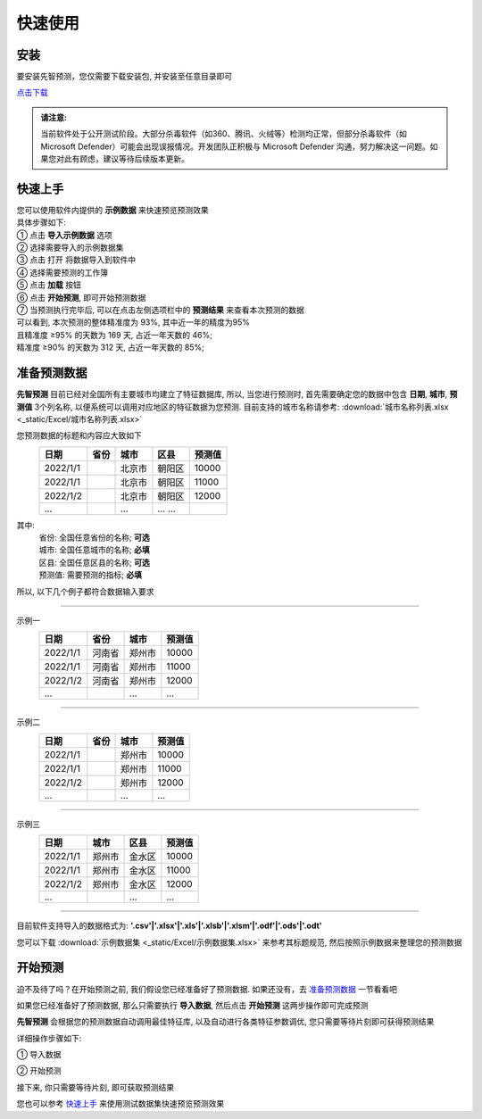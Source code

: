 快速使用
=========

安装
----------

要安装先智预测，您仅需要下载安装包, 并安装至任意目录即可

`点击下载`_

.. _点击下载: http://guozhengjian.com/app_01/download_file/XianzhiYuceDesktop.zip/

.. admonition:: 请注意:
	:class: tip

	当前软件处于公开测试阶段。大部分杀毒软件（如360、腾讯、火绒等）检测均正常，但部分杀毒软件（如 Microsoft Defender）可能会出现误报情况。开发团队正积极与 Microsoft Defender 沟通，努力解决这一问题。如果您对此有顾虑，建议等待后续版本更新。


快速上手
----------

| 您可以使用软件内提供的 **示例数据** 来快速预览预测效果
| 具体步骤如下:

| ① 点击 **导入示例数据** 选项

.. image:: ./_static/快速上手1.png
  :width: 500px

| ② 选择需要导入的示例数据集
| ③ 点击 打开 将数据导入到软件中

.. image:: ./_static/快速上手2.png
  :width: 500px

| ④ 选择需要预测的工作簿
| ⑤ 点击 **加载** 按钮

.. image:: ./_static/快速上手3.png
  :width: 500px

| ⑥ 点击 **开始预测**, 即可开始预测数据

.. image:: ./_static/快速上手4.png
  :width: 500px

| ⑦ 当预测执行完毕后, 可以在点击左侧选项栏中的 **预测结果** 来查看本次预测的数据 
| 可以看到, 本次预测的整体精准度为 93%, 其中近一年的精度为95%
| 且精准度 ≥95% 的天数为 169 天, 占近一年天数的 46%; 
| 精准度 ≥90% 的天数为 312 天, 占近一年天数的 85%;

.. image:: ./_static/快速上手7.png
  :width: 500px


准备预测数据
-------------

**先智预测** 目前已经对全国所有主要城市均建立了特征数据库, 所以, 当您进行预测时, 首先需要确定您的数据中包含 **日期**, **城市**, **预测值** 3个列名称, 以便系统可以调用对应地区的特征数据为您预测. 
目前支持的城市名称请参考: :download:`城市名称列表.xlsx <_static/Excel/城市名称列表.xlsx>`

您预测数据的标题和内容应大致如下
	==========  ==========  ==========  ========== ==========
	日期         省份        城市         区县       预测值
	==========  ==========  ==========  ========== ========== 
	2022/1/1                北京市       朝阳区     10000
	2022/1/1                北京市       朝阳区     11000
	2022/1/2                北京市       朝阳区     12000
	...                     ...         ... ...
	==========  ==========  ==========  ========== ==========
其中:
	| 省份: 全国任意省份的名称; **可选**
	| 城市: 全国任意城市的名称; **必填**
	| 区县: 全国任意区县的名称; **可选**
	| 预测值: 需要预测的指标; **必填**

所以, 以下几个例子都符合数据输入要求

------

示例一
	==========  ==========  ==========  ==========
	日期         省份        城市         预测值
	==========  ==========  ==========  ========== 
	2022/1/1    河南省       郑州市      10000
	2022/1/1    河南省       郑州市      11000
	2022/1/2    河南省       郑州市      12000
	...                     ...         ...
	==========  ==========  ==========  ==========

------

示例二
	==========  ==========  ==========  ==========
	日期         省份        城市         预测值
	==========  ==========  ==========  ========== 
	2022/1/1                郑州市      10000
	2022/1/1                郑州市      11000
	2022/1/2                郑州市      12000
	...                     ...         ...
	==========  ==========  ==========  ==========

------

示例三
	==========  ==========  ==========  ==========
	日期         城市        区县         预测值
	==========  ==========  ==========  ========== 
	2022/1/1    郑州市       金水区      10000
	2022/1/1    郑州市       金水区      11000
	2022/1/2    郑州市       金水区      12000
	...                     ...         ...
	==========  ==========  ==========  ==========

------

目前软件支持导入的数据格式为: **'.csv'|'.xlsx'|'.xls'|'.xlsb'|'.xlsm'|'.odf'|'.ods'|'.odt'**

您可以下载 :download:`示例数据集 <_static/Excel/示例数据集.xlsx>` 来参考其标题规范, 然后按照示例数据来整理您的预测数据


开始预测
-----------

迫不及待了吗？在开始预测之前, 我们假设您已经准备好了预测数据. 如果还没有，去 `准备预测数据`_ 一节看看吧

如果您已经准备好了预测数据, 那么只需要执行 **导入数据**, 然后点击 **开始预测** 这两步操作即可完成预测

**先智预测** 会根据您的预测数据自动调用最佳特征库, 以及自动进行各类特征参数调优, 您只需要等待片刻即可获得预测结果

详细操作步骤如下:

① 导入数据

.. image:: ./_static/开始预测1.png
  :width: 500px

② 开始预测

.. image:: ./_static/开始预测2.png
  :width: 500px

接下来, 你只需要等待片刻, 即可获取预测结果

您也可以参考 `快速上手`_ 来使用测试数据集快速预览预测效果
